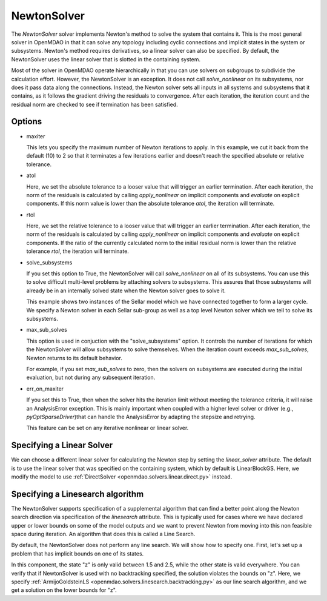 .. _nlnewton:

************
NewtonSolver
************

The `NewtonSolver` solver implements Newton's method to solve the system that contains it. This
is the most general solver in OpenMDAO in that it can solve any topology including cyclic
connections and implicit states in the system or subsystems. Newton's method requires derivatives,
so a linear solver can also be specified. By default, the NewtonSolver uses the linear solver
that is slotted in the containing system.

.. embed-test::
    openmdao.solvers.nonlinear.tests.test_newton.TestNewtonFeatures.test_feature_basic

Most of the solver in OpenMDAO operate hierarchically in that you can use solvers on subgroups
to subdivide the calculation effort. However, the NewtonSolver is an exception. It does not
call `solve_nonlinear` on its subsystems, nor does it pass data along the connections. Instead,
the Newton solver sets all inputs in all systems and subsystems that it contains, as it follows
the gradient driving the residuals to convergence.  After each iteration, the iteration count and the residual norm are
checked to see if termination has been satisfied.

Options
-------

- maxiter

  This lets you specify the maximum number of Newton iterations to apply. In this example, we
  cut it back from the default (10) to 2 so that it terminates a few iterations earlier and doesn't
  reach the specified absolute or relative tolerance.

  .. embed-test::
      openmdao.solvers.nonlinear.tests.test_newton.TestNewtonFeatures.test_feature_maxiter

- atol

  Here, we set the absolute tolerance to a looser value that will trigger an earlier termination. After
  each iteration, the norm of the residuals is calculated by calling `apply_nonlinear` on implicit
  components and `evaluate` on explicit components. If this norm value is lower than the absolute
  tolerance `atol`, the iteration will terminate.

  .. embed-test::
      openmdao.solvers.nonlinear.tests.test_newton.TestNewtonFeatures.test_feature_atol

- rtol

  Here, we set the relative tolerance to a looser value that will trigger an earlier termination. After
  each iteration, the norm of the residuals is calculated by calling `apply_nonlinear` on implicit
  components and `evaluate` on explicit components. If the ratio of the currently calculated norm to the
  initial residual norm is lower than the relative tolerance `rtol`, the iteration will terminate.

  .. embed-test::
      openmdao.solvers.nonlinear.tests.test_newton.TestNewtonFeatures.test_feature_rtol

- solve_subsystems

  If you set this option to True, the NewtonSolver will call `solve_nonlinear` on all of its subsystems. You can
  use this to solve difficult multi-level problems by attaching solvers to subsystems. This assures that those
  subsystems will already be in an internally solved state when the Newton solver goes to solve it.

  This example shows two instances of the Sellar model which we have connected together to form a larger cycle.
  We specify a Newton solver in each Sellar sub-group as well as a top level Newton solver which we tell to solve
  its subsystems.

  .. embed-test::
      openmdao.solvers.nonlinear.tests.test_newton.TestNewton.test_solve_subsystems_basic

- max_sub_solves

  This option is used in conjuction with the "solve_subsystems" option. It controls the number of iterations for which
  the NewtonSolver will allow subsystems to solve themselves. When the iteration count exceeds `max_sub_solves`,  Newton
  returns to its default behavior.

  For example, if you set `max_sub_solves` to zero, then the solvers on subsystems are executed during the initial
  evaluation, but not during any subsequent iteration.

  .. embed-test::
      openmdao.solvers.nonlinear.tests.test_newton.TestNewtonFeatures.test_feature_max_sub_solves

- err_on_maxiter

  If you set this to True, then when the solver hits the iteration limit without meeting the tolerance criteria, it
  will raise an AnalysisError exception. This is mainly important when coupled with a higher level solver or
  driver (e.g., `pyOptSparseDriver`)that can handle the AnalysisError by adapting the stepsize and retrying.

  .. embed-test::
      openmdao.solvers.nonlinear.tests.test_newton.TestNewtonFeatures.test_feature_err_on_maxiter

  This feature can be set on any iterative nonlinear or linear solver.

Specifying a Linear Solver
--------------------------

We can choose a different linear solver for calculating the Newton step by setting the `linear_solver` attribute. The default is to use the
linear solver that was specified on the containing system, which by default is LinearBlockGS. Here,
we modify the model to use :ref:`DirectSolver <openmdao.solvers.linear.direct.py>` instead.

.. embed-test::
    openmdao.solvers.nonlinear.tests.test_newton.TestNewtonFeatures.test_feature_linear_solver

Specifying a Linesearch algorithm
---------------------------------

The NewtonSolver supports specification of a supplemental algorithm that can find a better point
along the Newton search direction via specification of the `linesearch` attribute. This is typically used for cases where we have declared upper
or lower bounds on some of the model outputs and we want to prevent Newton from moving into this
non feasible space during iteration. An algorithm that does this is called a Line Search.

By default, the NewtonSolver does not perform any line search. We will show how to specify one. First,
let's set up a problem that has implicit bounds on one of its states.

.. embed-code::
    openmdao.test_suite.components.implicit_newton_linesearch.ImplCompTwoStates

In this component, the state "z" is only valid between 1.5 and 2.5, while the other state is valid
everywhere. You can verify that if NewtonSolver is used with no backtracking specified, the solution
violates the bounds on "z".  Here, we specify :ref:`ArmijoGoldsteinLS <openmdao.solvers.linesearch.backtracking.py>`
as our line search algorithm, and we get a solution on the lower bounds for "z".

.. embed-test::
    openmdao.solvers.linesearch.tests.test_backtracking.TestFeatureLineSearch.test_feature_specification

.. tags:: Solver, NonlinearSolver
